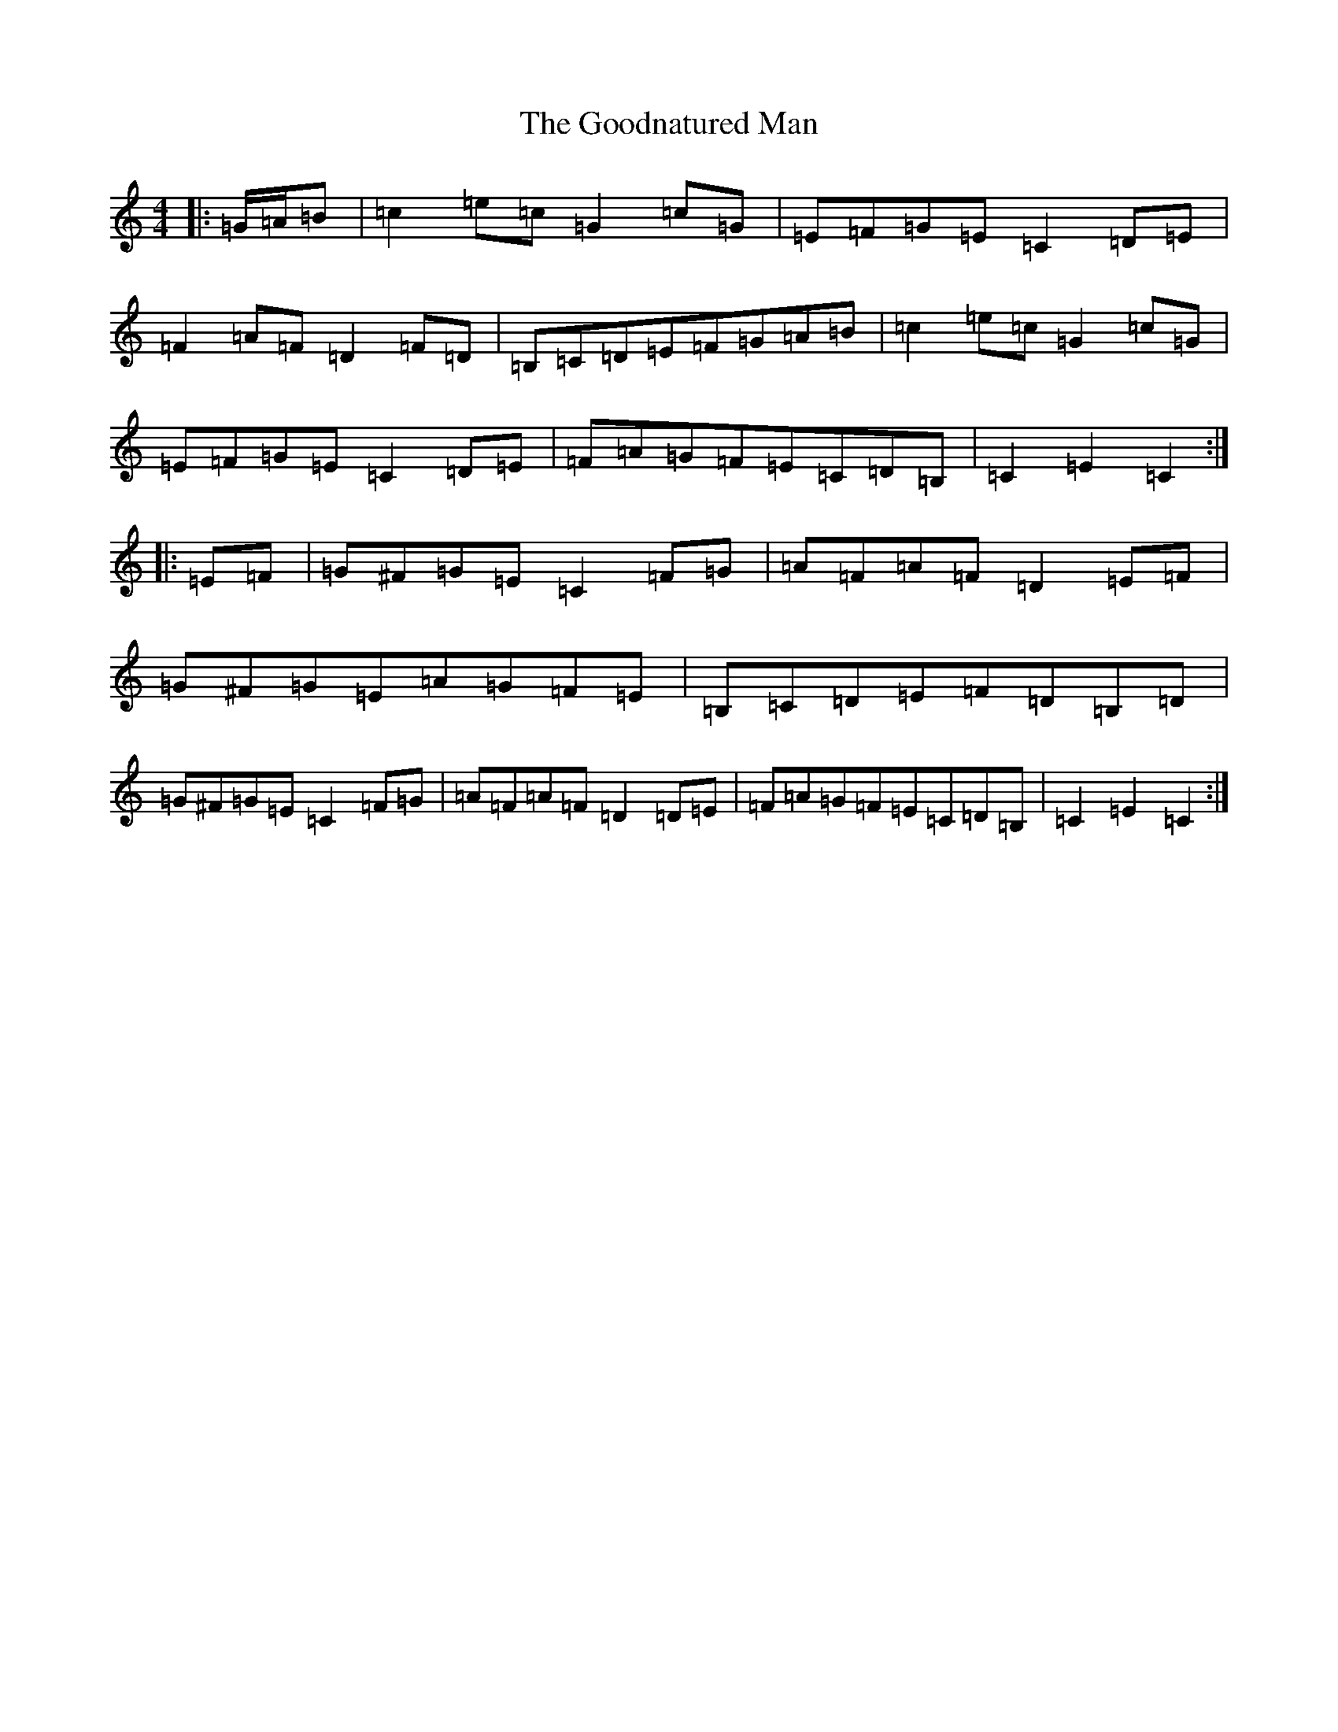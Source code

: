 X: 8234
T: Goodnatured Man, The
S: https://thesession.org/tunes/14271#setting34132
R: hornpipe
M:4/4
L:1/8
K: C Major
|:=G/2=A/2=B|=c2=e=c=G2=c=G|=E=F=G=E=C2=D=E|=F2=A=F=D2=F=D|=B,=C=D=E=F=G=A=B|=c2=e=c=G2=c=G|=E=F=G=E=C2=D=E|=F=A=G=F=E=C=D=B,|=C2=E2=C2:||:=E=F|=G^F=G=E=C2=F=G|=A=F=A=F=D2=E=F|=G^F=G=E=A=G=F=E|=B,=C=D=E=F=D=B,=D|=G^F=G=E=C2=F=G|=A=F=A=F=D2=D=E|=F=A=G=F=E=C=D=B,|=C2=E2=C2:|